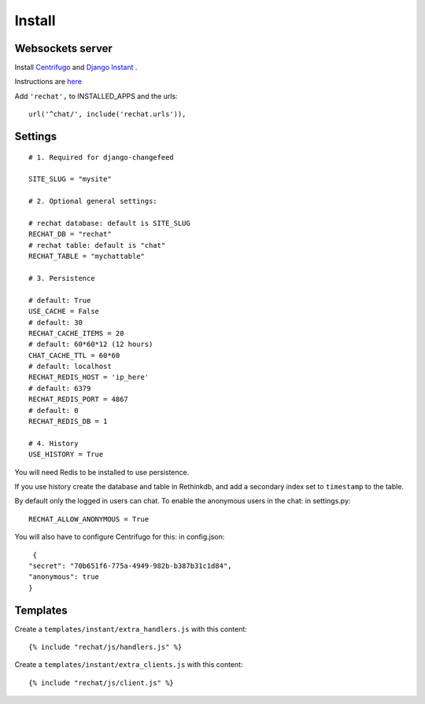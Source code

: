 Install
=======

Websockets server
-----------------

Install `Centrifugo <https://github.com/centrifugal/centrifugo/>`_  and 
`Django Instant <https://github.com/synw/django-instant>`_ .

Instructions are `here <http://django-instant.readthedocs.io/en/latest/src/install.html>`_

Add ``'rechat',`` to INSTALLED_APPS and the urls:

.. highlight:: python

::

   url('^chat/', include('rechat.urls')),

Settings
--------

.. highlight:: python

::

   # 1. Required for django-changefeed
   
   SITE_SLUG = "mysite"
   
   # 2. Optional general settings:
   
   # rechat database: default is SITE_SLUG
   RECHAT_DB = "rechat"
   # rechat table: default is "chat"
   RECHAT_TABLE = "mychattable"
   
   # 3. Persistence
   
   # default: True
   USE_CACHE = False
   # default: 30
   RECHAT_CACHE_ITEMS = 20
   # default: 60*60*12 (12 hours)
   CHAT_CACHE_TTL = 60*60
   # default: localhost
   RECHAT_REDIS_HOST = 'ip_here'
   # default: 6379
   RECHAT_REDIS_PORT = 4867
   # default: 0
   RECHAT_REDIS_DB = 1
   
   # 4. History
   USE_HISTORY = True
   
You will need Redis to be installed to use persistence.  

If you use history create the database and table in Rethinkdb, and add a secondary index 
set to ``timestamp`` to the table. 

By default only the logged in users can chat. To enable the anonymous users in the chat: in settings.py: 

.. highlight:: python

::

   RECHAT_ALLOW_ANONYMOUS = True
   
You will also have to configure Centrifugo for this: in config.json:

.. highlight:: javascript

::

   {
  "secret": "70b651f6-775a-4949-982b-b387b31c1d84",
  "anonymous": true
  }
  
Templates
---------

Create a ``templates/instant/extra_handlers.js`` with this content:

.. highlight:: python

::

   {% include "rechat/js/handlers.js" %}
   

Create a ``templates/instant/extra_clients.js`` with this content:

.. highlight:: python

::

   {% include "rechat/js/client.js" %}


  
  